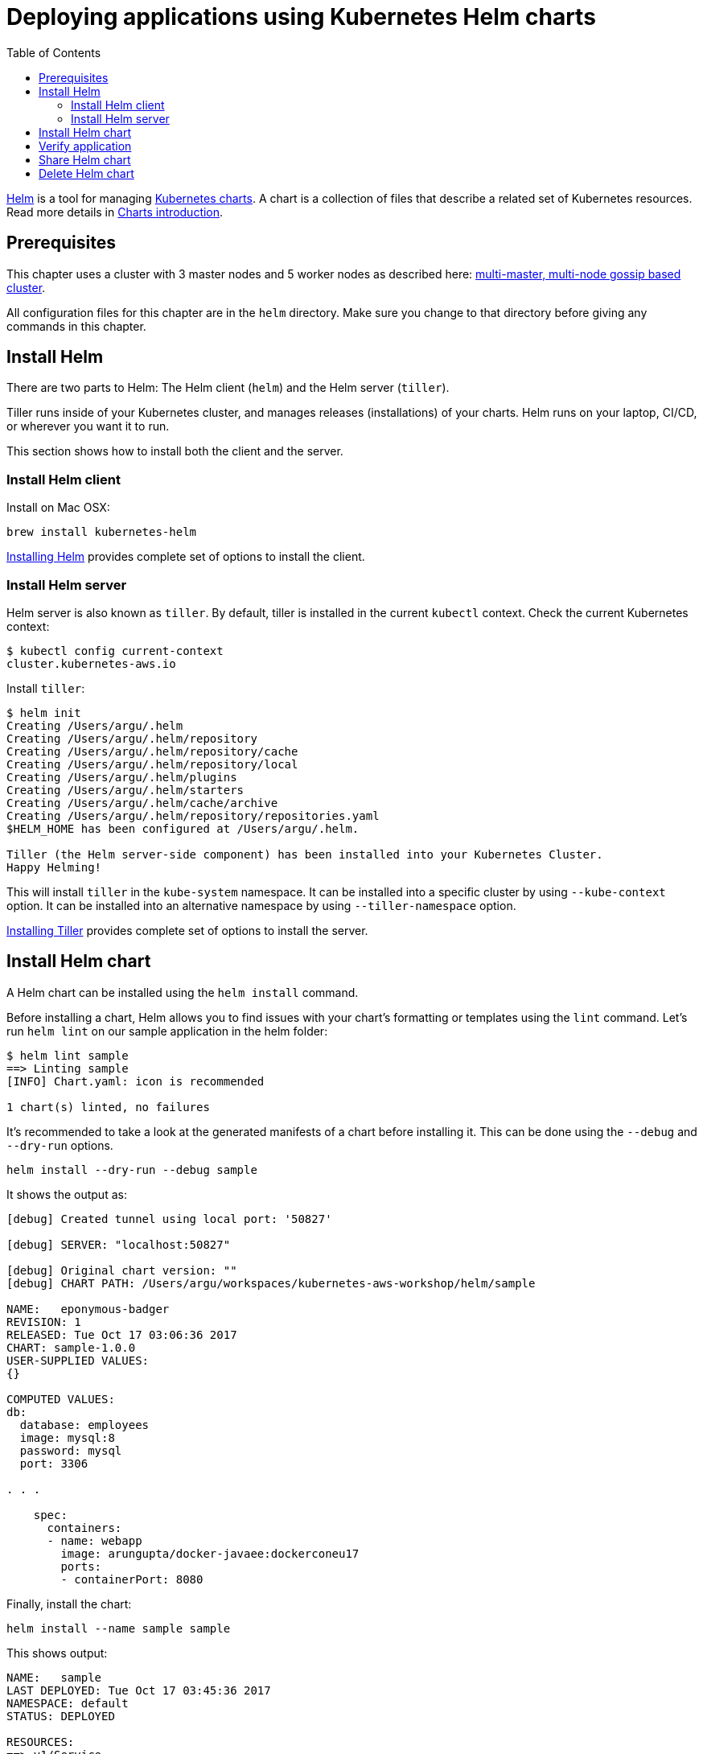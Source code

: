 = Deploying applications using Kubernetes Helm charts
:toc:
:icons:
:linkcss:
:imagesdir: ../resources/images

https://github.com/kubernetes/helm[Helm] is a tool for managing https://github.com/kubernetes/charts[Kubernetes charts]. A chart is a collection of files that describe a related set of Kubernetes resources. Read more details in https://github.com/kubernetes/helm/blob/master/docs/charts.md[Charts introduction].

== Prerequisites

This chapter uses a cluster with 3 master nodes and 5 worker nodes as described here: link:../cluster-install#multi-master-multi-node-multi-az-gossip-based-cluster[multi-master, multi-node gossip based cluster].

All configuration files for this chapter are in the `helm` directory. Make sure you change to that directory before giving any commands in this chapter.

== Install Helm

There are two parts to Helm: The Helm client (`helm`) and the Helm server (`tiller`). 

Tiller runs inside of your Kubernetes cluster, and manages releases (installations) of your charts. Helm runs on your laptop, CI/CD, or wherever you want it to run.

This section shows how to install both the client and the server.

=== Install Helm client

Install on Mac OSX:

  brew install kubernetes-helm

https://docs.helm.sh/using_helm/#installing-helm[Installing Helm] provides complete set of options to install the client.

=== Install Helm server

Helm server is also known as `tiller`. By default, tiller is installed in the current `kubectl` context. Check the current Kubernetes context:

  $ kubectl config current-context
  cluster.kubernetes-aws.io

Install `tiller`:

```
$ helm init
Creating /Users/argu/.helm 
Creating /Users/argu/.helm/repository 
Creating /Users/argu/.helm/repository/cache 
Creating /Users/argu/.helm/repository/local 
Creating /Users/argu/.helm/plugins 
Creating /Users/argu/.helm/starters 
Creating /Users/argu/.helm/cache/archive 
Creating /Users/argu/.helm/repository/repositories.yaml 
$HELM_HOME has been configured at /Users/argu/.helm.

Tiller (the Helm server-side component) has been installed into your Kubernetes Cluster.
Happy Helming!
```

This will install `tiller` in the `kube-system` namespace. It can be installed into a specific cluster by using `--kube-context` option. It can be installed into an alternative namespace by using `--tiller-namespace` option.

https://docs.helm.sh/using_helm/#installing-tiller[Installing Tiller] provides complete set of options to install the server.

== Install Helm chart

A Helm chart can be installed using the `helm install` command.

Before installing a chart, Helm allows you to find issues with your chart's formatting or templates using the `lint` command. Let's run `helm lint` on our sample application in the helm folder:

```
$ helm lint sample
==> Linting sample
[INFO] Chart.yaml: icon is recommended

1 chart(s) linted, no failures
```

It's recommended to take a look at the generated manifests of a chart before installing it. This can be done using the `--debug` and `--dry-run` options.

  helm install --dry-run --debug sample

It shows the output as:

```
[debug] Created tunnel using local port: '50827'

[debug] SERVER: "localhost:50827"

[debug] Original chart version: ""
[debug] CHART PATH: /Users/argu/workspaces/kubernetes-aws-workshop/helm/sample

NAME:   eponymous-badger
REVISION: 1
RELEASED: Tue Oct 17 03:06:36 2017
CHART: sample-1.0.0
USER-SUPPLIED VALUES:
{}

COMPUTED VALUES:
db:
  database: employees
  image: mysql:8
  password: mysql
  port: 3306

. . .

    spec:
      containers:
      - name: webapp
        image: arungupta/docker-javaee:dockerconeu17
        ports:
        - containerPort: 8080
```

Finally, install the chart:

  helm install --name sample sample

This shows output:

```
NAME:   sample
LAST DEPLOYED: Tue Oct 17 03:45:36 2017
NAMESPACE: default
STATUS: DEPLOYED

RESOURCES:
==> v1/Service
NAME    CLUSTER-IP      EXTERNAL-IP  PORT(S)   AGE
db      100.68.180.123  <none>       3306/TCP  1s
webapp  100.70.164.191  <none>       8080/TCP  1s

==> v1beta1/Deployment
NAME               DESIRED  CURRENT  UP-TO-DATE  AVAILABLE  AGE
mysql-deployment   1        1        1           0          1s
webapp-deployment  1        1        1           0          1s
```

== Verify application

Verify the deployment using `kubectl`:

```
$ kubectl get deployments
NAME                DESIRED   CURRENT   UP-TO-DATE   AVAILABLE   AGE
mysql-deployment    1         1         1            1           1m
webapp-deployment   1         1         1            1           1m
$ kubectl get svc
NAME         TYPE        CLUSTER-IP       EXTERNAL-IP   PORT(S)    AGE
db           ClusterIP   100.65.195.189   <none>        3306/TCP   1m
kubernetes   ClusterIP   100.64.0.1       <none>        443/TCP    1h
webapp       ClusterIP   100.71.21.2      <none>        8080/TCP   1m
$ kubectl get pods
NAME                                READY     STATUS    RESTARTS   AGE
mysql-deployment-1668503186-9h7lz   1/1       Running   0          1m
webapp-deployment-372583675-hlcbg   1/1       Running   0          1m
```

Start a proxy. Since the webapp service does not expose a public endpoint, proxy will allow you to access your service endpoint via the Kubernetes API:

  kubectl proxy

Access the application using:

  curl http://localhost:8001/api/v1/proxy/namespaces/default/services/webapp/resources/employees

This shows the output:

```
<?xml version="1.0" encoding="UTF-8" standalone="yes"?><collection><employee><id>1</id><name>Penny</name></employee><employee><id>2</id><name>Sheldon</name></employee><employee><id>3</id><name>Amy</name></employee><employee><id>4</id><name>Leonard</name></employee><employee><id>5</id><name>Bernadette</name></employee><employee><id>6</id><name>Raj</name></employee><employee><id>7</id><name>Howard</name></employee><employee><id>8</id><name>Priya</name></employee></collection>
```

== Share Helm chart

A chart needs to be packaged before it can be shared with others.

It can be packaged using `helm package` command. Package the chart as:

  helm package sample

This creates `sample-1.0.0.tgz` in your current directory.

This chart can now be shared with others using a chart repository server. The `helm serve` command can be used to start a test chart repository server on your local machine that serves charts from a local directory.

For production, it's recommended to setup a https://github.com/arun-gupta/kubernetes-aws-workshop/issues/70[chart repository on AWS cloud].

== Delete Helm chart

List the deployed charts

    $ helm list

```
NAME    REVISION  UPDATED                   STATUS    CHART         NAMESPACE
sample  1         Tue Oct 17 03:45:36 2017  DEPLOYED  sample-1.0.0  default
```

Delete the deployed chart

    $ helm delete sample


You are now ready to continue on with the workshop!

:frame: none
:grid: none
:valign: top

[align="center", cols="1", grid="none", frame="none"]
|=====
|image:button-continue-developer.png[link=../../03-path-application-development/307-statefulsets-and-pvs]
|=====
    
